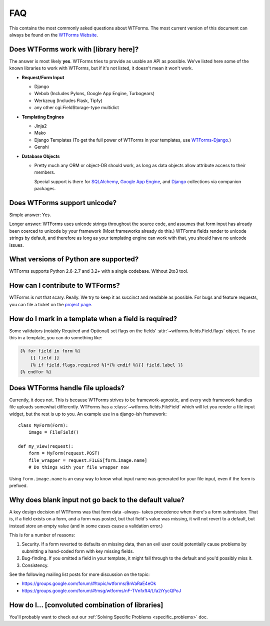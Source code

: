 FAQ
===

This contains the most commonly asked questions about WTForms. The most current
version of this document can always be found on the `WTForms Website`_.

.. _WTForms Website: https://wtforms.readthedocs.io/


Does WTForms work with [library here]?
--------------------------------------

The answer is most likely **yes**. WTForms tries to provide as usable an API as
possible. We've listed here some of the known libraries to work with WTForms,
but if it's not listed, it doesn't mean it won't work.

* **Request/Form Input**

  * Django
  * Webob (Includes Pylons, Google App Engine, Turbogears)
  * Werkzeug (Includes Flask, Tipfy)
  * any other cgi.FieldStorage-type multidict

* **Templating Engines**

  * Jinja2
  * Mako
  * Django Templates (To get the full power of WTForms in your templates, use
    `WTForms-Django`_.)
  * Genshi

* **Database Objects**

  * Pretty much any ORM or object-DB should work, as long as data objects allow
    attribute access to their members.

    Special support is there for `SQLAlchemy`_, `Google App Engine`_, and `Django`_
    collections via companion packages.

.. _SQLAlchemy: https://github.com/wtforms/wtforms-sqlalchemy
.. _Google App Engine: https://github.com/wtforms/wtforms-appengine
.. _WTForms-Django: https://github.com/wtforms/wtforms-django
.. _Django: https://github.com/wtforms/wtforms-django

Does WTForms support unicode?
-----------------------------

Simple answer: Yes.

Longer answer: WTForms uses unicode strings throughout the source code, and
assumes that form input has already been coerced to unicode by your framework
(Most frameworks already do this.) WTForms fields render to unicode strings by
default, and therefore as long as your templating engine can work with that,
you should have no unicode issues.


What versions of Python are supported?
--------------------------------------

WTForms supports Python 2.6-2.7 and 3.2+ with a single codebase. Without 2to3 tool.


How can I contribute to WTForms?
--------------------------------

WTForms is not that scary. Really. We try to keep it as succinct and readable as
possible. For bugs and feature requests, you can file a
ticket on the `project page`_.

.. _project page: https://github.com/wtforms/wtforms


How do I mark in a template when a field is required?
-----------------------------------------------------

Some validators (notably Required and Optional) set flags on the fields'
:attr:`~wtforms.fields.Field.flags` object. To use this in a template, you can
do something like:

.. code-block:: html+jinja

    {% for field in form %}
        {{ field }}
        {% if field.flags.required %}*{% endif %}{{ field.label }}
    {% endfor %}


Does WTForms handle file uploads?
---------------------------------

Currently, it does not. This is because WTForms strives to be
framework-agnostic, and every web framework handles file uploads somewhat
differently. WTForms has a :class:`~wtforms.fields.FileField` which will let
you render a file input widget, but the rest is up to you. An example use in a
django-ish framework::

    class MyForm(Form):
        image = FileField()

    def my_view(request):
        form = MyForm(request.POST)
        file_wrapper = request.FILES[form.image.name]
        # Do things with your file wrapper now

Using ``form.image.name`` is an easy way to know what input name was generated
for your file input, even if the form is prefixed.


Why does blank input not go back to the default value?
------------------------------------------------------

A key design decision of WTForms was that form data -always- takes precedence
when there's a form submission. That is, if a field exists on a form, and a
form was posted, but that field's value was missing, it will not revert to a
default, but instead store an empty value (and in some cases cause a validation
error.)

This is for a number of reasons:

1. Security. If a form reverted to defaults on missing data, then an evil user
   could potentially cause problems by submitting a hand-coded form with key
   missing fields.

2. Bug-finding. If you omitted a field in your template, it might fall through
   to the default and you'd possibly miss it.

3. Consistency.

See the following mailing list posts for more discussion on the topic:

-   https://groups.google.com/forum/#!topic/wtforms/BnVaRaE4eOk
-   https://groups.google.com/forum/#!msg/wtforms/nF-TVnfxft4/Lfa2iYycQPoJ


How do I... [convoluted combination of libraries]
-------------------------------------------------

You'll probably want to check out our
:ref:`Solving Specific Problems <specific_problems>` doc.
